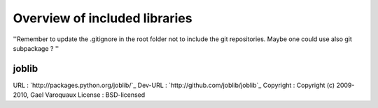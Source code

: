 Overview of included libraries
==============================

''Remember to update the .gitignore in the root folder not to include the git repositories.
Maybe one could use also git subpackage ? ''

joblib
------
URL : `http://packages.python.org/joblib/`_
Dev-URL : `http://github.com/joblib/joblib`_
Copyright : Copyright (c) 2009-2010, Gael Varoquaux
License : BSD-licensed
 